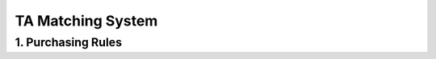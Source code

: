 TA Matching System
================================================

1. Purchasing Rules
---------------------------------------------

